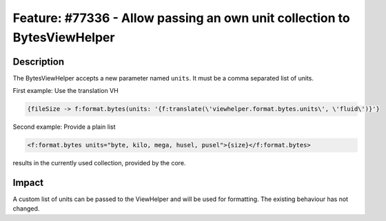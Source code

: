 =========================================================================
Feature: #77336 - Allow passing an own unit collection to BytesViewHelper
=========================================================================

Description
===========

The BytesViewHelper accepts a new parameter named ``units``. It must be a comma separated list of units.

First example: Use the translation VH

.. code-block::

    {fileSize -> f:format.bytes(units: '{f:translate(\'viewhelper.format.bytes.units\', \'fluid\')}'}

Second example: Provide a plain list

.. code-block::

    <f:format.bytes units="byte, kilo, mega, husel, pusel">{size}</f:format.bytes>

results in the currently used collection, provided by the core.


Impact
======

A custom list of units can be passed to the ViewHelper and will be used for formatting. The existing behaviour has not changed.